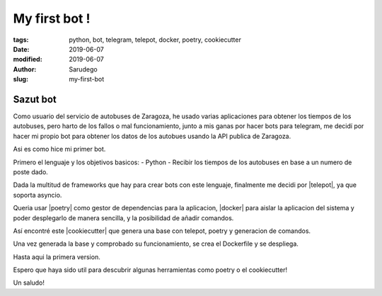 My first bot !
##############

:tags: python, bot, telegram, telepot, docker, poetry, cookiecutter
:date: 2019-06-07
:modified: 2019-06-07
:author: Sarudego
:slug: my-first-bot



Sazut bot
=========

Como usuario del servicio de autobuses de Zaragoza,
he usado varias aplicaciones para obtener los tiempos de los autobuses,
pero harto de los fallos o mal funcionamiento, junto a mis ganas por hacer bots para telegram,
me decidí por hacer mi propio bot para obtener los datos de los autobues usando la API publica de Zaragoza.

Asi es como hice mi primer bot.

Primero el lenguaje y los objetivos basicos:
- Python
- Recibir los tiempos de los autobuses en base a un numero de poste dado.

Dada la multitud de frameworks que hay para crear bots con este lenguaje, finalmente me decidi por |telepot|, ya que soporta asyncio.

.. |telepot| raw:: html

   <a href="https://telepot.readthedocs.io/en/latest/" target="_blank">telepot</a>


Queria usar |poetry| como gestor de dependencias para la aplicacion,
|docker| para aislar la aplicacion del sistema y poder desplegarlo de manera
sencilla, y la posibilidad de añadir comandos.

.. |poetry| raw:: html

  <a href="https://github.com/sdispater/poetry" target="_blank">poetry</a>

.. |docker| raw:: html

  <a href="https://www.docker.com/" target="_blank">docker </a>

Así encontré este |cookiecutter| que genera una base con telepot, poetry y
generacion de comandos.

.. |cookiecutter| raw:: html

  <a href="https://github.com/necros-surion/cookiecutter_telegram_bot" target="_blank">cookiecutter</a>

Una vez generada la base y comprobado su funcionamiento, se crea el Dockerfile y
se despliega.

.. image:: |static|/pictures/sazut.jpg
    :width: 640 px
    :height: 1280 px
    :align: center
    :alt: Sazut works

Hasta aqui la primera version.

Espero que haya sido util para descubrir algunas herramientas como poetry o el
cookiecutter!

Un saludo!
